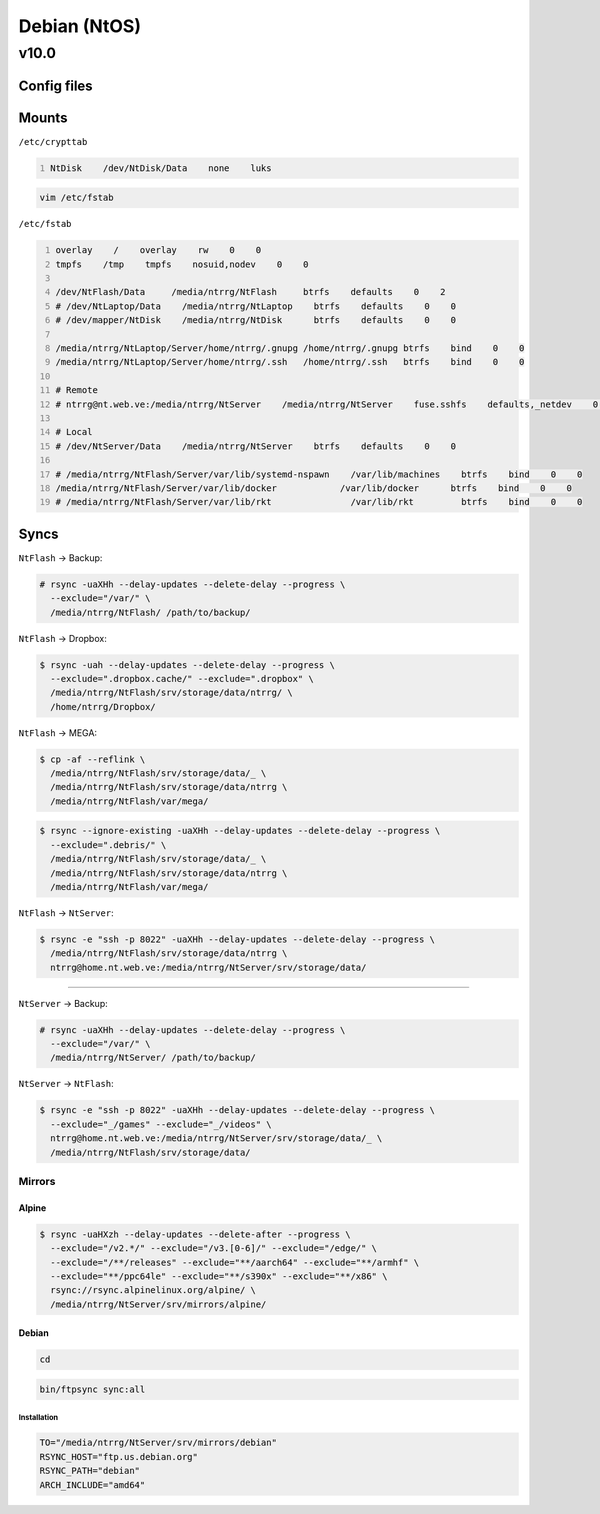 .. role:: kbd

=============
Debian (NtOS)
=============

-----
v10.0
-----

Config files
============

Mounts
======

``/etc/crypttab``

.. code:: text
    :number-lines:

    NtDisk    /dev/NtDisk/Data    none    luks

.. code:: shell-session

    vim /etc/fstab

``/etc/fstab``

.. code:: text
    :number-lines:

    overlay    /    overlay    rw    0    0
    tmpfs    /tmp    tmpfs    nosuid,nodev    0    0

    /dev/NtFlash/Data     /media/ntrrg/NtFlash     btrfs    defaults    0    2
    # /dev/NtLaptop/Data    /media/ntrrg/NtLaptop    btrfs    defaults    0    0
    # /dev/mapper/NtDisk    /media/ntrrg/NtDisk      btrfs    defaults    0    0

    /media/ntrrg/NtLaptop/Server/home/ntrrg/.gnupg /home/ntrrg/.gnupg btrfs    bind    0    0
    /media/ntrrg/NtLaptop/Server/home/ntrrg/.ssh   /home/ntrrg/.ssh   btrfs    bind    0    0

    # Remote
    # ntrrg@nt.web.ve:/media/ntrrg/NtServer    /media/ntrrg/NtServer    fuse.sshfs    defaults,_netdev    0    0

    # Local
    # /dev/NtServer/Data    /media/ntrrg/NtServer    btrfs    defaults    0    0

    # /media/ntrrg/NtFlash/Server/var/lib/systemd-nspawn    /var/lib/machines    btrfs    bind    0    0
    /media/ntrrg/NtFlash/Server/var/lib/docker            /var/lib/docker      btrfs    bind    0    0
    # /media/ntrrg/NtFlash/Server/var/lib/rkt               /var/lib/rkt         btrfs    bind    0    0

Syncs
=====

``NtFlash`` -> Backup:

.. code:: shell-session

    # rsync -uaXHh --delay-updates --delete-delay --progress \
      --exclude="/var/" \
      /media/ntrrg/NtFlash/ /path/to/backup/

``NtFlash`` -> Dropbox:

.. code:: shell-session

    $ rsync -uah --delay-updates --delete-delay --progress \
      --exclude=".dropbox.cache/" --exclude=".dropbox" \
      /media/ntrrg/NtFlash/srv/storage/data/ntrrg/ \
      /home/ntrrg/Dropbox/

``NtFlash`` -> MEGA:

.. code:: shell-session

    $ cp -af --reflink \
      /media/ntrrg/NtFlash/srv/storage/data/_ \
      /media/ntrrg/NtFlash/srv/storage/data/ntrrg \
      /media/ntrrg/NtFlash/var/mega/

.. code:: shell-session

    $ rsync --ignore-existing -uaXHh --delay-updates --delete-delay --progress \
      --exclude=".debris/" \
      /media/ntrrg/NtFlash/srv/storage/data/_ \
      /media/ntrrg/NtFlash/srv/storage/data/ntrrg \
      /media/ntrrg/NtFlash/var/mega/

``NtFlash`` -> ``NtServer``:

.. code:: shell-session

    $ rsync -e "ssh -p 8022" -uaXHh --delay-updates --delete-delay --progress \
      /media/ntrrg/NtFlash/srv/storage/data/ntrrg \
      ntrrg@home.nt.web.ve:/media/ntrrg/NtServer/srv/storage/data/

----

``NtServer`` -> Backup:

.. code:: shell-session

    # rsync -uaXHh --delay-updates --delete-delay --progress \
      --exclude="/var/" \
      /media/ntrrg/NtServer/ /path/to/backup/

``NtServer`` -> ``NtFlash``:

.. code:: shell-session

    $ rsync -e "ssh -p 8022" -uaXHh --delay-updates --delete-delay --progress \
      --exclude="_/games" --exclude="_/videos" \
      ntrrg@home.nt.web.ve:/media/ntrrg/NtServer/srv/storage/data/_ \
      /media/ntrrg/NtFlash/srv/storage/data/

Mirrors
-------

Alpine
++++++

.. code:: shell-session

    $ rsync -uaHXzh --delay-updates --delete-after --progress \
      --exclude="/v2.*/" --exclude="/v3.[0-6]/" --exclude="/edge/" \
      --exclude="/**/releases" --exclude="**/aarch64" --exclude="**/armhf" \
      --exclude="**/ppc64le" --exclude="**/s390x" --exclude="**/x86" \
      rsync://rsync.alpinelinux.org/alpine/ \
      /media/ntrrg/NtServer/srv/mirrors/alpine/

Debian
++++++

.. code:: shell-session

    cd

.. code:: shell-session

    bin/ftpsync sync:all

Installation
************

.. code:: shell-session

    TO="/media/ntrrg/NtServer/srv/mirrors/debian"
    RSYNC_HOST="ftp.us.debian.org"
    RSYNC_PATH="debian"
    ARCH_INCLUDE="amd64"

